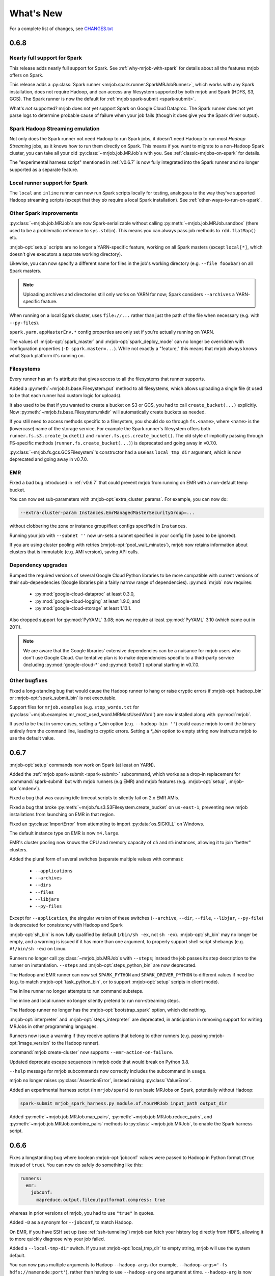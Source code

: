 What's New
==========

For a complete list of changes, see `CHANGES.txt
<https://github.com/Yelp/mrjob/blob/master/CHANGES.txt>`_

.. _v0.6.8:

0.6.8
-----

Nearly full support for Spark
^^^^^^^^^^^^^^^^^^^^^^^^^^^^^

This release adds nearly full support for Spark. See
:ref:`why-mrjob-with-spark` for details about all the features mrjob offers
on Spark.

This release adds a
:py:class:`Spark runner <mrjob.spark.runner.SparkMRJobRunner>`, which
works with any Spark installation, does not require Hadoop, and can access any
filesystem supported by both mrjob and Spark (HDFS, S3, GCS). The Spark runner
is now the default for :ref:`mrjob spark-submit <spark-submit>`.

What's *not* supported? mrjob does not yet support Spark on Google Cloud
Dataproc. The Spark runner does not yet parse logs to determine probable
cause of failure when your job fails (though it does give you the
Spark driver output).

Spark Hadoop Streaming emulation
^^^^^^^^^^^^^^^^^^^^^^^^^^^^^^^^

Not only does the Spark runner not need Hadoop to run Spark jobs, it doesn't
need Hadoop to run most *Hadoop Streaming* jobs, as it knows how to run them
directly on Spark. This means if you want to migrate to a
non-Hadoop Spark cluster, you can take all your old
:py:class:`~mrjob.job.MRJob`\s with you. See :ref:`classic-mrjobs-on-spark`
for details.

The "experimental harness script" mentioned in :ref:`v0.6.7` is now fully
integrated into the Spark runner and no longer supported as a separate
feature.

Local runner support for Spark
^^^^^^^^^^^^^^^^^^^^^^^^^^^^^^

The ``local`` and ``inline`` runner can now run Spark scripts locally for
testing, analogous to the way they've supported Hadoop streaming scripts
(except that they *do* require a local Spark installation). See
:ref:`other-ways-to-run-on-spark`.

Other Spark improvements
^^^^^^^^^^^^^^^^^^^^^^^^

:py:class:`~mrjob.job.MRJob`\s are now Spark-serializable without calling
:py:meth:`~mrjob.job.MRJob.sandbox` (there used to be a problematic reference
to ``sys.stdin``). This means you can always pass job methods to
``rdd.flatMap()`` etc.

:mrjob-opt:`setup` scripts are no longer a YARN-specific feature, working
on all Spark masters (except
``local[*]``, which doesn't give executors a separate working directory).

Likewise, you can now specify a different name for files in the job's
working directory (e.g. ``--file foo#bar``) on all Spark masters.

.. note::

   Uploading archives and directories still only works on YARN
   for now; Spark considers ``--archives`` a YARN-specific feature.

When running on a local Spark cluster, uses ``file://...`` rather than just
the path of the file when necessary (e.g. with ``--py-files``).

``spark.yarn.appMasterEnv.*`` config properties are only set if you're
actually running on YARN.

The values of :mrjob-opt:`spark_master` and :mrjob-opt:`spark_deploy_mode` can
no longer be overridden with configuration properties
(``-D spark.master=...``). While not exactly a "feature," this means that mrjob
always knows what Spark platform it's running on.

Filesystems
^^^^^^^^^^^

Every runner has an ``fs`` attribute that gives access to all the filesystems
that runner supports.

Added a :py:meth:`~mrjob.fs.base.Filesystem.put` method to all filesystems,
which allows uploading a single file (it used to be that each runner had
custom logic for uploads).

It also used to be that if you wanted to create a bucket on S3 or GCS, you had
to call ``create_bucket(...)`` explicitly. Now
:py:meth:`~mrjob.fs.base.Filesystem.mkdir` will automatically create buckets
as needed.

If you still need to access methods specific to a filesystem, you should do so
through ``fs.<name>``, where ``<name>`` is the (lowercase) name of the
storage service. For example the Spark runner's filesystem offers both
``runner.fs.s3.create_bucket()`` and ``runner.fs.gcs.create_bucket()``.
The old style of implicitly passing through FS-specific methods
(``runner.fs.create_bucket(...)``) is deprecated and going away in v0.7.0.

:py:class:`~mrjob.fs.gcs.GCSFilesystem`\'s constructor had a useless
``local_tmp_dir`` argument, which is now deprecated and going away in v0.7.0.

EMR
^^^

Fixed a bad bug introduced in :ref:`v0.6.7` that could prevent mrjob from
running on EMR with a non-default temp bucket.

You can now set sub-parameters with :mrjob-opt:`extra_cluster_params`. For
example, you can now do:

.. code-block:: sh

   --extra-cluster-param Instances.EmrManagedMasterSecurityGroup=...

without clobbering the zone or instance group/fleet configs
specified in ``Instances``.

Running your job with ``--subnet ''`` now un-sets a subnet specified in your
config file (used to be ignored).

If you are using cluster pooling with retries (:mrjob-opt:`pool_wait_minutes`),
mrjob now retains information about clusters that is immutable
(e.g. AMI version), saving API calls.

Dependency upgrades
^^^^^^^^^^^^^^^^^^^

Bumped the required versions of several Google Cloud Python libraries to be
more compatible with current versions of their sub-dependencies
(Google libraries pin a fairly narrow range of dependencies). :py:mod:`mrjob`
now requires:

  * :py:mod:`google-cloud-dataproc` at least 0.3.0,
  * :py:mod:`google-cloud-logging` at least 1.9.0, and
  * :py:mod:`google-cloud-storage` at least 1.13.1.

Also dropped support for :py:mod:`PyYAML` 3.08; now we require at least
:py:mod:`PyYAML` 3.10 (which came out in 2011).

.. note::

  We are aware that the Google libraries' extensive dependencies can be a
  nuisance for mrjob users who don't use Google Cloud. Our tentative
  plan is to make dependencies specific to a third-party service (including
  :py:mod:`google-cloud-*` and :py:mod:`boto3`) optional starting in v0.7.0.

Other bugfixes
^^^^^^^^^^^^^^

Fixed a long-standing bug that would cause the Hadoop runner to hang or raise
cryptic errors if :mrjob-opt:`hadoop_bin` or :mrjob-opt:`spark_submit_bin`
is not executable.

Support files for ``mrjob.examples`` (e.g. ``stop_words.txt`` for
:py:class:`~mrjob.examples.mr_most_used_word.MRMostUsedWord`) are now
installed along with :py:mod:`mrjob`.

It used to be that in some cases, setting a `*_bin` option
(e.g. ``--hadoop-bin ''``) could cause mrjob to omit the binary entirely
from the command line, leading to cryptic errors. Setting a
`*_bin` option to empty string now instructs mrjob to
use the default value.

.. _v0.6.7:

0.6.7
-----

:mrjob-opt:`setup` commands now work on Spark (at least on YARN).

Added the :ref:`mrjob spark-submit <spark-submit>` subcommand, which works
as a drop-in replacement for :command:`spark-submit` but with mrjob runners
(e.g EMR) and mrjob features (e.g. :mrjob-opt:`setup`, :mrjob-opt:`cmdenv`).

Fixed a bug that was causing idle timeout scripts to silently fail
on 2.x EMR AMIs.

Fixed a bug that broke :py:meth:`~mrjob.fs.s3.S3Filesystem.create_bucket`
on ``us-east-1``, preventing new mrjob installations from launching on EMR
in that region.

Fixed an :py:class:`ImportError` from attempting to import
:py:data:`os.SIGKILL` on Windows.

The default instance type on EMR is now ``m4.large``.

EMR's cluster pooling now knows the CPU and memory capacity of ``c5`` and
``m5`` instances, allowing it to join "better" clusters.

Added the plural form of several switches (separate multiple values with
commas):

 * ``--applications``
 * ``--archives``
 * ``--dirs``
 * ``--files``
 * ``--libjars``
 * ``--py-files``

Except for ``--application``, the singular version of these switches
(``--archive``, ``--dir``, ``--file``, ``--libjar``, ``--py-file``) is
deprecated for consistency with Hadoop and Spark

:mrjob-opt:`sh_bin` is now fully qualified by default (``/bin/sh -ex``,
not ``sh -ex``). :mrjob-opt:`sh_bin` may no longer be empty, and a warning
is issued if it has more than one argument, to properly support shell script
shebangs (e.g. ``#!/bin/sh -ex``) on Linux.

Runners no longer call :py:class:`~mrjob.job.MRJob`\s with ``--steps``;
instead the job passes its step description to the runner on instantiation.
``--steps`` and :mrjob-opt:`steps_python_bin` are now deprecated.

The Hadoop and EMR runner can now set ``SPARK_PYTHON`` and
``SPARK_DRIVER_PYTHON`` to different values if need be (e.g. to
match :mrjob-opt:`task_python_bin`, or to support :mrjob-opt:`setup`
scripts in client mode).

The inline runner no longer attempts to run command substeps.

The inline and local runner no longer silently pretend to run
non-streaming steps.

The Hadoop runner no longer has the :mrjob-opt:`bootstrap_spark` option,
which did nothing.

:mrjob-opt:`interpreter` and :mrjob-opt:`steps_interpreter` are deprecated,
in anticipation in removing support for writing MRJobs in other
programming languages.

Runners now issue a warning if they receive options that belong to other
runners (e.g. passing :mrjob-opt:`image_version` to the Hadoop runner).

:command:`mrjob create-cluster` now supports ``--emr-action-on-failure``.

Updated deprecate escape sequences in mrjob code that would break
on Python 3.8.

``--help`` message for mrjob subcommands now correctly includes the
subcommand in ``usage``.

mrjob no longer raises :py:class:`AssertionError`, instead raising
:py:class:`ValueError`.

Added an experimental harness script (in ``mrjob/spark``) to run basic
MRJobs on Spark, potentially without Hadoop:

.. code-block:: sh

   spark-submit mrjob_spark_harness.py module.of.YourMRJob input_path output_dir

Added :py:meth:`~mrjob.job.MRJob.map_pairs`,
:py:meth:`~mrjob.job.MRJob.reduce_pairs`,
and :py:meth:`~mrjob.job.MRJob.combine_pairs` methods to
:py:class:`~mrjob.job.MRJob`, to enable the Spark harness script.

.. _v0.6.6:

0.6.6
-----

Fixes a longstanding bug where boolean :mrjob-opt:`jobconf` values
were passed to Hadoop in Python format (``True`` instead of ``true``). You
can now do safely do something like this:

.. code-block:: yaml

   runners:
     emr:
       jobconf:
         mapreduce.output.fileoutputformat.compress: true

whereas in prior versions of mrjob, you had to use ``"true"`` in quotes.

Added ``-D`` as a synonym for ``--jobconf``, to match Hadoop.

On EMR, if you have SSH set up (see :ref:`ssh-tunneling`)
mrjob can fetch your history log directly from HDFS, allowing it
to more quickly diagnose why your job failed.

Added a ``--local-tmp-dir`` switch. If you set :mrjob-opt:`local_tmp_dir`
to empty string, mrjob will use the system default.

You can now pass multiple arguments to Hadoop ``--hadoop-args``
(for example, ``--hadoop-args='-fs hdfs://namenode:port'``), rather
than having to use ``--hadoop-arg`` one argument at time. ``--hadoop-arg``
is now deprecated.

Similarly, you can use ``--spark-args`` to pass arguments to
``spark-submit`` in place of the now-deprecated ``--spark-arg``.

mrjob no longer automatically passes generic arguments (``-D`` and
``-libjars``) to :py:class:`~mrjob.step.JarStep`\s, because this confuses
some JARs. If you want mrjob to pass generic arguments to a JAR, add
:py:data:`~mrjob.step.GENERIC_ARGS` to your
:py:class:`~mrjob.step.JarStep`\'s *args* keyword argument, like you would
with :py:data:`~mrjob.step.INPUT` and :py:data:`~mrjob.step.OUTPUT`.

The Hadoop runner now has a :mrjob-opt:`spark_deploy_mode` option.

Fixed the ``usage: usage:`` typo in ``--help`` messages.

:py:meth:`mrjob.job.MRJob.add_file_arg`
can now take an explicit ``type=str`` (used to cause an error).

The deprecated ``optparse`` emulation methods
:py:meth:`~mrjob.job.MRJob.add_file_option` and
:py:meth:`~mrjob.job.MRJob.add_passthrough_option`
now support ``type='str'`` (used to only accept ``type='string'``).

Fixed a permissions error that was breaking ``inline`` and ``local`` mode
on some versions of Windows.

.. _v0.6.5:

0.6.5
-----

This release fixes an issue with self-termination of idle clusters on EMR
(see :mrjob-opt:`max_mins_idle`) where the master node sometimes
simply ignored ``sudo shutdown -h now``. The idle self termination script
now logs to ``bootstrap-actions/mrjob-idle-termination.log``.

.. note::

   If you are using :ref:`cluster-pooling`, it's highly recommended you upgrade
   to this version to fix the self-termination issue.

You can now turn off log parsing (on all runners) by setting
:mrjob-opt:`read_logs` to false. This can speed up cases where you don't care
why a job failed (e.g. integration tests) or where you'd rather use the
:ref:`diagnose-tool` tool after the fact.

You may specify custom AMIs with the :mrjob-opt:`image_id` option. To find
Amazon Linux AMIs compatible with EMR that you can use as a base for your
custom image, use :py:func:`~mrjob.ami.describe_base_emr_images`.

The default AMI on EMR is now 5.16.0.

New EMR clusters launched by mrjob will be automatically tagged with
``__mrjob_label`` (filename of your mrjob script) and ``__mrjob_owner``
(your username), to make it easier to understand your mrjob usage in
`CloudWatch <https://aws.amazon.com/cloudwatch/>`_ etc. You can change the
value of these tags with the :mrjob-opt:`label` and :mrjob-opt:`owner` options.

You may now set the root EBS volume size for EMR clusters directly with
:mrjob-opt:`ebs_root_volume_gb` (you used to have to use
:mrjob-opt:`instance_groups` or :mrjob-opt:`instance_fleets`).

API clients returned by :py:class:`~mrjob.emr.EMRJobRunner` now retry on
SSL timeouts. EMR clients returned by
:py:meth:`mrjob.emr.EMRJobRunner.make_emr_client` won't retry faster than
:mrjob-opt:`check_cluster_every`, to prevent throttling.

Cluster pooling recovery (relaunching a job when your pooled cluster
self-terminates) now works correctly on single-node clusters.

.. _v0.6.4:

0.6.4
-----

This release makes it easy to attach static files to your
:py:class:`~mrjob.job.MRJob`
with the :py:attr:`~mrjob.job.MRJob.FILES`, :py:attr:`~mrjob.job.MRJob.DIRS`,
and :py:attr:`~mrjob.job.MRJob.ARCHIVES` attributes.

In most cases, you no longer need :mrjob-opt:`setup` scripts to access other
python modules or packages from your job because you can use
:py:attr:`~mrjob.job.MRJob.DIRS` instead. For more details, see
:ref:`uploading-modules-and-packages`.

For completeness, also
added :py:meth:`~mrjob.job.MRJob.files`,
:py:meth:`~mrjob.job.MRJob.dirs`, and :py:meth:`~mrjob.job.MRJob.archives`
methods.

:ref:`terminate-idle-clusters` now skips termination-protected idle clusters,
rather than crashing (this is fixed in :ref:`v0.5.12`, but not
previous 0.6.x versions).

Python 3.3 is no longer supported.

mrjob now requires :mod:`google-cloud-dataproc` 0.2.0+ (this
library used to be vendored).

.. _v0.6.3:

0.6.3
-----

Read arbitrary file formats
^^^^^^^^^^^^^^^^^^^^^^^^^^^

You can now pass entire files in any format to your mapper by defining
:py:meth:`~mrjob.job.MRJob.mapper_raw`. See :ref:`raw-input` for an example.

Google Cloud Datatproc parity
^^^^^^^^^^^^^^^^^^^^^^^^^^^^^

mrjob now offers feature parity between Google Cloud Dataproc
and Amazon Elastic MapReduce. Support for :doc:`guides/spark`
and :mrjob-opt:`libjars` will be added in a future release.
(There is no plan to introduce :ref:`cluster-pooling` with Dataproc.)

Specifically, :py:class:`~mrjob.dataproc.DataprocJobRunner` now supports:

* fetching and parsing counters
* parsing logs for probable cause of failure
* job progress messages (% complete)
* :ref:`non-hadoop-streaming-jar-steps`
* these config options:

  * :mrjob-opt:`cloud_part_size_mb` (chunked uploading)
  * :mrjob-opt:`core_instance_config`, :mrjob-opt:`master_instance_config`,
    :mrjob-opt:`task_instance_config`
  * :mrjob-opt:`hadoop_streaming_jar`
  * :mrjob-opt:`network`/:mrjob-opt:`subnet` (running in a VPC)
  * :mrjob-opt:`service_account` (custom IAM account)
  * :mrjob-opt:`service_account_scopes` (fine-grained permissions)
  * :mrjob-opt:`ssh_tunnel`/:mrjob-opt:`ssh_tunnel_is_open` (resource manager)

Improvements to existing Dataproc features:

* :mrjob-opt:`bootstrap` scripts run in a temp dir, rather than ``/``
* uses Dataproc's built-in auto-termination feature, rather than a script
* GCS filesystem:

  * :py:meth:`~mrjob.fs.gcs.GCSFilesystem.cat` streams data rather than dumping
    to a temp file
  * :py:meth:`~mrjob.fs.gcs.GCSFilesystem.exists` no longer swallows all
    exceptions

To get started, read :ref:`google-setup`.

Other changes
^^^^^^^^^^^^^

mrjob no longer streams your job output to the command line if you specify
:mrjob-opt:`output_dir`. You can control this with the :command:`--cat-output`
and :command:`--no-cat-output` switches (:command:`--no-output` is deprecated).

`cloud_upload_part_size` has been renamed to :mrjob-opt:`cloud_part_size_mb`
(the old name will work until v0.7.0).

mrjob can now recognize "not a valid JAR" errors from Hadoop and suggest
them as probable cause of job failure.

mrjob no longer depends on :mod:`google-cloud` (which implies several other
Google libraries). Its current Google library dependencies are
:mod:`google-cloud-logging` 1.5.0+ and :mod:`google-cloud-storage` 1.9.0+.
Future versions of mrjob will depend on :mod:`google-cloud-dataproc` 0.11.0+
(currently included with mrjob because it hasn't yet been released).

:py:class:`~mrjob.retry.RetryWrapper` now sets ``__name__`` when wrapping
methods, making for easier debugging.

.. _v0.6.2:

0.6.2
-----

mrjob is now orders of magnitude quicker at parsing logs, making it practical
to diagnose rare errors from very large jobs. However, on some AMIs, it can no
longer parse errors without waiting for logs to transfer to S3 (this may be
fixed in a future version).

To run jobs on Google Cloud Dataproc, mrjob no longer requires you to install
the :command:`gcloud` util (though if
you do have it installed, mrjob can read credentials from its configs). For
details, see :doc:`guides/dataproc-quickstart`.

mrjob no longer requires you to select a Dataproc :mrjob-opt:`zone` prior
to running jobs. Auto zone placement (just set :mrjob-opt:`region` and let
Dataproc pick a zone) is now enabled, with the default being auto zone
placement in ``us-west1``. mrjob no longer reads zone and region from
:command:`gcloud`\'s compute engine configs.

mrjob's Dataproc code has been ported from the ``google-python-api-client``
library (which is in maintenance mode) to ``google-cloud-sdk``, resulting in
some small changes to the GCS filesystem API. See `CHANGES.txt
<https://github.com/Yelp/mrjob/blob/master/CHANGES.txt>`_ for details.

Local mode now has a :mrjob-opt:`num_cores` option that allow you to control
how tasks it handles simultaneously.

.. _v0.6.1:

0.6.1
-----

Added the :ref:`diagnose-tool` tool (run
:command:`mrjob diagnose j-CLUSTERID`), which determines why a previously run
job failed.

Fixed a serious bug that made mrjob unable to properly parse error logs
in some cases.

Added the :py:meth:`~mrjob.emr.EMRJobRunner.get_job_steps` method to
:py:class:`~mrjob.emr.EMRJobRunner`.

.. _v0.6.0:

0.6.0
-----

Dropped Python 2.6
^^^^^^^^^^^^^^^^^^

mrjob now supports Python 2.7 and Python 3.3+. (Some versions of PyPy
also work but are not officially supported.)

boto3, not boto
^^^^^^^^^^^^^^^

mrjob now uses :py:mod:`boto3` rather than :py:mod:`boto` to talk to AWS.
This makes it much simpler to pass user-defined data structures directly
to the API, enabling a number of features.

At least version 1.4.6 of :py:mod:`boto3` is required to run jobs on EMR.

It is now possible to fully configure instances (including EBS volumes).
See :mrjob-opt:`instance_groups` for an example.

mrjob also now supports Instance Fleets, which may be fully configured
(including EBS volumes) through the :mrjob-opt:`instance_fleets` option.

Methods that took or returned :py:mod:`boto` objects (for example,
``make_emr_conn()``) have been completely removed as there as no way
to make a deprecated shim for them without keeping :py:mod:`boto` as a
dependency. See :py:class:`~mrjob.emr.EMRJobRunner` and
:py:class:`~mrjob.fs.s3.S3Filesystem` for new method names.

Note that :py:mod:`boto3` reads temporary credentials from
:envvar:`$AWS_SESSION_TOKEN`,
not :envvar:`$AWS_SECURITY_TOKEN` as in :py:mod:`boto` (see
:mrjob-opt:`aws_session_token` for details).

argparse, not optparse
^^^^^^^^^^^^^^^^^^^^^^

mrjob now uses :py:mod:`argparse` to parse options, rather than
:py:mod:`optparse`, which has been deprecated since Python 2.7.

:py:mod:`argparse` has slightly different option-parsing logic. A couple
of things you should be aware of:

 * everything that starts with ``-`` is assumed to be a switch.
   ``--hadoop-arg=-verbose`` works, but ``--hadoop-arg -verbose`` does not.
 * positional arguments may not be split.
   ``mr_wc.py CHANGES.txt LICENSE.txt -r local`` will work, but
   ``mr_wc.py CHANGES.txt -r local LICENSE.txt`` will not.

Passthrough options, file options, etc. are now handled with
:py:meth:`~mrjob.job.MRJob.add_file_arg`,
:py:meth:`~mrjob.job.MRJob.add_passthru_arg`,
:py:meth:`~mrjob.job.MRJob.configure_args`,
:py:meth:`~mrjob.job.MRJob.load_args`, and
:py:meth:`~mrjob.job.MRJob.pass_arg_through`. The old
methods with "option" in their name are deprecated but still work.

As part of this refactor, `OptionStore` and its subclasses have been removed;
options are now handled by runners directly.

Chunks, not lines
^^^^^^^^^^^^^^^^^

mrjob no longer assumes that job output will be line-based. If you
:ref:`run your job programmatically <runners-programmatically>`, you should
read your job output with :py:meth:`~mrjob.runner.MRJobRunner.cat_output`,
which yields bytestrings which don't necessarily correspond to lines, and run
these through :py:meth:`~mrjob.job.MRJob.parse_output`, which will convert
them into key/value pairs.

``runner.fs.cat()`` also now yields arbitrary bytestrings, not lines. When it
yields from multiple files, it will yield an empty bytestring (``b''``)
between the chunks from each file.

:py:func:`~mrjob.util.read_file` and :py:func:`~mrjob.util.read_input` are
now deprecated because they are line-based. Try
:py:func:`~mrjob.cat.decompress`, :py:func:`~mrjob.cat.to_chunks`, and
:py:func:`~mrjob.util.to_lines`.

Better local/inline mode
^^^^^^^^^^^^^^^^^^^^^^^^

The sim runners (``inline`` and ``local`` mode) have been completely
rewritten, making it possible to fix a number of outstanding issues.

Local mode now runs one mapper/reducer per CPU, using
:py:mod:`multiprocesssing`, for faster results.

We only sort by reducer key (not the full line) unless
:py:attr:`~mrjob.job.SORT_VALUES` is set, exposing bad assumptions sooner.

The :mrjob-opt:`step_output_dir` option is now supported, making it easier to
debug issues in intermediate steps.

Files in tasks' (e.g. mappers') working directories are marked user-executable,
to better imitate Hadoop Distributed Cache. When possible, we also symlink
to a copy of each file/archive in the "cache," rather than copying them.

If :py:func:`os.symlink` raises an exception, we fall back to copying (this
can be an issue in Python 3 on Windows).

Tasks are run more like they are in Hadoop; input is passed through stdin,
rather than as script arguments. :py:mod:`mrjob.cat` is no longer executable
because local mode no longer needs it.

Cloud runner improvements
^^^^^^^^^^^^^^^^^^^^^^^^^

Much of the common code for the "cloud" runners (Dataproc and EMR) has been
merged, so that new features can be rolled out in parallel.

The :mrjob-opt:`bootstrap` option (for both Dataproc and EMR) can now take
archives and directories as well as files, like the :mrjob-opt:`setup`
option has since version :ref:`v0.5.8`.

The :mrjob-opt:`extra_cluster_params` option allows you to pass arbitrary
JSON to the API at cluster create time (in Dataproc and EMR). The old
`emr_api_params` option is deprecated and disabled.

:mrjob-opt:`max_hours_idle` has been replaced with :mrjob-opt:`max_mins_idle`
(the old option is deprecated but still works). The default is 10 minutes.
Due to a bug, smaller numbers of minutes might cause the cluster to terminate
before the job runs.

It is no longer possible for mrjob to launch a cluster that sits idle
indefinitely (except by setting :mrjob-opt:`max_mins_idle` to an unreasonably
high value). It is still a good idea to run :ref:`report-long-jobs` because
mrjob can't tell if a running job is doing useful work or has stalled.

EMR now bills by the second, not the hour
^^^^^^^^^^^^^^^^^^^^^^^^^^^^^^^^^^^^^^^^^

Elastic MapReduce recently stopped billing by the full hour, and now
bills by the second. This means that :ref:`cluster-pooling` is no longer
a cost-saving strategy, though developers might find it handy to reduce
wait times when testing.

The :mrjob-opt:`mins_to_end_of_hour` option no longer makes sense, and
has been deprecated and disabled.

:ref:`audit-emr-usage` has been updated to use billing by the second
when approximating time billed and waste.

.. note::

   Pooling was enabled by default for some development versions of v0.6.0,
   prior to the billing change. This did not make it into the release; you
   must still explicitly turn on
   :ref:`cluster pooling <cluster-pooling>`.

Other EMR changes
^^^^^^^^^^^^^^^^^

The default AMI is now 5.8.0. Note that this means you get Spark 2 by default.

Regions are now case-sensitive, and the ``EU`` alias for ``eu-west-1`` no
longer works.

Pooling no longer adds dummy arguments to the master bootstrap script, instead
setting the ``__mrjob_pool_hash`` and ``__mrjob_pool_name`` tags on the
cluster.

mrjob automatically adds the ``__mrjob_version`` tag to clusters it creates.

Jobs will not add tags to clusters they join rather than create.

:mrjob-opt:`enable_emr_debugging` now works on AMI 4.x and later.

AMI 2.4.2 and earlier are no longer supported (no Python 2.7). There is
no longer any special logic for the "latest" AMI alias (which the API no
longer supports).

The SSH filesystem no longer dumps file contents to memory.

Pooling will only join a cluster with enough *running* instances to meet its
specifications; *requested* instances no longer count.

Pooling is now aware of EBS (disk) setup.

Pooling won't join a cluster that has extra instance types that don't have
enough memory or disk space to run your job.

Errors in bootstrapping scripts are no longer dumped as JSON.

:mrjob-opt:`visible_to_all_users` is deprecated.

Massive purge of deprecated code
^^^^^^^^^^^^^^^^^^^^^^^^^^^^^^^^

About a hundred functions, methods, options, and more that were deprecated in
v0.5.x have been removed. See `CHANGES.txt
<https://github.com/Yelp/mrjob/blob/master/CHANGES.txt>`_ for details.

.. _v0.5.12:

0.5.12
------

`This release came out after v0.6.3. It was mostly a backport from v0.6.x.`

Python 2.6 and 3.3 are no longer supported.

:py:func:`mrjob.parse.parse_s3_uri` handles ``s3a://`` URIs.

:ref:`terminate-idle-clusters` now skips termination-protected idle clusters,
rather than crashing.

Since `Amazon no longer bills by the full hour <https://aws.amazon.com/about-aws/whats-new/2017/10/amazon-emr-now-supports-per-second-billing/>`__,
the :mrjob-opt:`mins_to_end_of_hour` option now defaults to 60, effectively
disabling it.

When mrjob passes an environment dictionary to subprocesses, it ensures
that the keys and values are always :py:class:`str`\s (this mostly affects
Python 2 on Windows).

.. _v0.5.11:

0.5.11
------

The :ref:`report-long-jobs` utility can now ignore certain clusters based on
EMR tags.

This version deals more gracefully with clusters that use instance fleets,
preventing crashes that may occur in some rare edge cases.

.. _v0.5.10:

0.5.10
------

Fixed an issue where bootstrapping mrjob on Dataproc or EMR could stall if
mrjob was already installed.

The `aws_security_token` option has been renamed to
:mrjob-opt:`aws_session_token`. If you want to set it via environment
variable, you still have to use :envvar:`$AWS_SECURITY_TOKEN` because that's
what boto uses.

Added protocol support for :py:mod:`rapidjson`; see
:py:class:`~mrjob.protocol.RapidJSONProtocol` and
:py:class:`~mrjob.protocol.RapidJSONValueProtocol`. If available,
:py:mod:`rapidjson` will be used as the default JSON implementation if
:py:mod:`ujson` is not installed.

The master bootstrap script on EMR and Dataproc now has the correct
file extension (``.sh``, not ``.py``).

.. _v0.5.9:

0.5.9
-----

Fixed a bug that prevented :mrjob-opt:`setup` scripts from working on EMR AMIs
5.2.0 and later. Our workaround should be completely transparent unless
you use a custom shell binary; see :mrjob-opt:`sh_bin` for details.

The EMR runner now correctly re-starts the SSH tunnel to the job
tracker/resource manager when a cluster it tries to run a job on
auto-terminates. It also no longer requires a working SSH tunnel to
fetch job progress (you still a working SSH; see
:mrjob-opt:`ec2_key_pair_file`).

The `emr_applications` option has been renamed to :mrjob-opt:`applications`.

The :ref:`terminate-idle-clusters` utility is now slightly more robust in
cases where your S3 temp directory is an different region from your clusters.

Finally, there a couple of changes that probably only matter if you're trying
to wrap your Hadoop tasks (mappers, reducers, etc.) in :command:`docker`:

* You can set *just* the python binary for tasks with
  :mrjob-opt:`task_python_bin`. This allows you to use a wrapper script in
  place of Python without perturbing :mrjob-opt:`setup` scripts.
* Local mode now no longer relies on an absolute path to access the
  :py:mod:`mrjob.cat` utility it uses to handle compressed input files;
  copying the job's working directory into Docker is enough.

.. _v0.5.8:

0.5.8
-----

You can now pass directories to jobs, either directly with the
:mrjob-opt:`upload_dirs` option, or through :mrjob-opt:`setup` commands.
For example:

.. code-block:: sh

   --setup 'export PYTHONPATH=$PYTHONPATH:your-src-code/#'

mrjob will automatically tarball these directories and pass them to Hadoop as
archives.

For multi-step jobs, you can now specify where inter-step output goes
with :mrjob-opt:`step_output_dir` (``--step-output-dir``), which can be useful
for debugging.

All :py:mod:`job step types <mrjob.step>` now take the *jobconf* keyword
argument to set Hadoop properties for that step.

Jobs' ``--help`` printout is now better-organized and less verbose.

Made several fixes to pre-filters (commands that pipe into streaming steps):

* you can once again add pre-filters to a single step job by re-defining
  :py:meth:`~mrjob.job.MRJob.mapper_pre_filter`,
  :py:meth:`~mrjob.job.MRJob.combiner_pre_filter`, and/or
  :py:meth:`~mrjob.job.MRJob.reducer_pre_filter`
* local mode now ignores non-zero return codes from pre-filters (this
  matters for BSD grep)
* local mode can now run pre-filters on compressed input files

mrjob now respects :mrjob-opt:`sh_bin` when it needs to wrap a command
in ``sh`` before passing it to Hadoop (e.g. to support pipes)

On EMR, mrjob now fetches logs from task nodes when determining probable cause
of error, not just core nodes (the ones that run tasks and host HDFS).

Several unused functions in :py:mod:`mrjob.util` are now deprecated:

* :py:func:`~mrjob.util.args_for_opt_dest_subset`
* :py:func:`~mrjob.util.bash_wrap`
* :py:func:`~mrjob.util.populate_option_groups_with_options`
* :py:func:`~mrjob.util.scrape_options_and_index_by_dest`
* :py:func:`~mrjob.util.tar_and_gzip`

:py:func:`~mrjob.cat.bunzip2_stream` and :py:func:`~mrjob.cat.gunzip_stream`
have been moved from :py:mod:`mrjob.util` to :py:mod:`mrjob.cat`.

:py:meth:`SSHFilesystem.ssh_slave_hosts() <mrjob.fs.ssh.SSHFilesystem.ssh_slave_hosts>` has been deprecated.

Option group attributes in :py:class:`~mrjob.job.MRJob`\s have been deprecated,
as has the :py:meth:`~mrjob.job.MRJob.get_all_option_groups` method.


.. _v0.5.7:

0.5.7
-----

Spark and related changes
^^^^^^^^^^^^^^^^^^^^^^^^^

mrjob now supports running Spark jobs on your own Hadoop cluster or
Elastic MapReduce. mrjob provides significant benefits over Spark's
built-in Python support; see :ref:`why-mrjob-with-spark` for details.

Added the :mrjob-opt:`py_files` option, to put `.zip` or `.egg` files in your
job's ``PYTHONPATH``. This is based on a Spark feature, but it works with
streaming jobs as well. mrjob is now bootstrapped (see
:mrjob-opt:`bootstrap_mrjob`) as a `.zip` file rather than a tarball.
If for some reason, the bootstrapped mrjob library won't compile, you'll
get much cleaner error messages.

The default AMI version on EMR (see :mrjob-opt:`image_version`) has been bumped
from 3.11.0 to 4.8.2, as 3.11.0's Spark support is spotty.

On EMR, mrjob now defaults to the cheapest instance type that will work (see
:mrjob-opt:`instance_type`). In most cases, this is ``m1.medium``, but it
needs to be ``m1.large`` for Spark worker nodes.

Cluster pooling
^^^^^^^^^^^^^^^

mrjob can now add up to 1,000 steps on
:ref:`pooled clusters <cluster-pooling>` on EMR (except on very old AMIs).
mrjob now prints debug messages explaining why your job matched
a particular pooled cluster when running in verbose mode (the ``-v`` option).
Fixed a bug that caused pooling to fail when there was no need for a master
bootstrap script (e.g. when running with ``--no-bootstrap-mrjob``).

Other improvements
^^^^^^^^^^^^^^^^^^

Log interpretation is much more efficient at determining a job's probable
cause of failure (this works with Spark as well).

When running custom JARs (see :py:class:`~mrjob.step.JarStep`) mrjob now
repects :mrjob-opt:`libjars` and :mrjob-opt:`jobconf`.

The :mrjob-opt:`hadoop_streaming_jar` option now supports environment variables
and ``~``.

The :ref:`terminate-idle-clusters` tool now works with all step types,
including Spark. (It's still recommended that you rely on the
:mrjob-opt:`max_hours_idle` option rather than this tool.)

mrjob now works in Anaconda3 Jupyter Notebook.

Bugfixes
^^^^^^^^

Added several missing command-line switches, including
``--no-bootstrap-python`` on Dataproc. Made a major refactor that should
prevent these kinds of issues in the future.

Fixed a bug that caused mrjob to crash when the ssh binary (see
:mrjob-opt:`ssh_bin`) was missing or not executable.

Fixed a bug that erroneously reported failed or just-started jobs as 100%
complete.

Fixed a bug where timestamps were erroneously recognized as URIs.
mrjob now only recognizes strings containing
``://`` as URIs (see :py:func:`~mrjob.parse.is_uri`).

Deprecation
^^^^^^^^^^^

The following are deprecated and will be removed in v0.6.0:

* :py:class:`~mrjob.step.JarStep`.``INPUT``; use :py:data:`mrjob.step.INPUT`
  instead
* :py:class:`~mrjob.step.JarStep`.``OUTPUT``; use :py:data:`mrjob.step.OUTPUT`
  instead
* non-strict protocols (see `strict_protocols`)
* the *python_archives* option (try
  :ref:`this <cookbook-src-tree-pythonpath>` instead)
* :py:func:`~mrjob.parse.is_windows_path`
* :py:func:`~mrjob.parse.parse_key_value_list`
* :py:func:`~mrjob.parse.parse_port_range_list`
* :py:func:`~mrjob.util.scrape_options_into_new_groups`

.. _v0.5.6:

0.5.6
-----

Fixed a critical bug that caused Dataproc runner to always crash when
determining Hadoop version.

Log interpretation now prioritizes task errors (e.g. a traceback from
your Python script) as probable cause of failure, even if they aren't the most
recent error. Log interpretation will now continue to download and parse
task logs until it finds a non-empty stderr log.

Log interpretation also strips the "subprocess failed" Java stack trace
that appears in task stderr logs from Hadoop 1.

.. _v0.5.5:

0.5.5
-----

Functionally equivalent to :ref:`v0.5.4`, except that it restores
the deprecated *ami_version* option as an alias for :mrjob-opt:`image_version`,
making it easier to upgrade from earlier versions of mrjob.

Also slightly improves :ref:`cluster-pooling` on EMR with
updated information on memory and CPU power of various EC2 instance types, and
by treating application names (e.g. "Spark") as case-insensitive.

.. _v0.5.4:

0.5.4
-----

Pooling and idle cluster self-termination
^^^^^^^^^^^^^^^^^^^^^^^^^^^^^^^^^^^^^^^^^

.. warning::

   This release accidentally removed the *ami_version* option instead
   of merely deprecating it. If you are upgrading from an earlier version
   of mrjob, use version :ref:`v0.5.5` or later.

This release resolves a long-standing EMR API race condition that made it
difficult to use :ref:`cluster-pooling` and idle cluster
self-termination (see :mrjob-opt:`max_hours_idle`) together. Now if your
pooled job unknowingly runs on a cluster that was in the process of shutting
down, it will detect that and re-launch the job on a different cluster.

This means pretty much *everyone* running jobs on EMR should now enable
pooling, with a configuration like this:

.. code-block:: yaml

   runners:
     emr:
       max_hours_idle: 1
       pool_clusters: true

You may *also* run the :ref:`terminate-idle-clusters` script periodically, but
(barring any bugs) this shouldn't be necessary.

.. _generic-emr-option-names:

Generic EMR option names
^^^^^^^^^^^^^^^^^^^^^^^^

Many options to the :doc:`EMR runner <guides/emr-quickstart>` have been
made more generic, to make it easier to share code with the
:doc:`Dataproc runner <guides/dataproc-quickstart>`
(in most cases, the new names are also shorter and easier to remember):

=============================== ======================================
 old option name                 new option name
=============================== ======================================
*ami_version*                   :mrjob-opt:`image_version`
*aws_availablity_zone*          :mrjob-opt:`zone`
*aws_region*                    :mrjob-opt:`region`
*check_emr_status_every*        :mrjob-opt:`check_cluster_every`
*ec2_core_instance_bid_price*   :mrjob-opt:`core_instance_bid_price`
*ec2_core_instance_type*        :mrjob-opt:`core_instance_type`
*ec2_instance_type*             :mrjob-opt:`instance_type`
*ec2_master_instance_bid_price* :mrjob-opt:`master_instance_bid_price`
*ec2_master_instance_type*      :mrjob-opt:`master_instance_type`
*ec2_slave_instance_type*       :mrjob-opt:`core_instance_type`
*ec2_task_instance_bid_price*   :mrjob-opt:`task_instance_bid_price`
*ec2_task_instance_type*        :mrjob-opt:`task_instance_type`
*emr_tags*                      :mrjob-opt:`tags`
*num_ec2_core_instances*        :mrjob-opt:`num_core_instances`
*num_ec2_task_instances*        :mrjob-opt:`num_task_instances`
*s3_log_uri*                    :mrjob-opt:`cloud_log_dir`
*s3_sync_wait_time*             :mrjob-opt:`cloud_fs_sync_secs`
*s3_tmp_dir*                    :mrjob-opt:`cloud_tmp_dir`
*s3_upload_part_size*           *cloud_upload_part_size*
=============================== ======================================

The old option names and command-line switches are now deprecated but will
continue to work until v0.6.0. (Exception: *ami_version* was accidentally
removed; if you need it, use :ref:`v0.5.5` or later.)

`num_ec2_instances` has simply been deprecated (it's just
:mrjob-opt:`num_core_instances` plus one).

:mrjob-opt:`hadoop_streaming_jar_on_emr` has also been deprecated; in its
place, you can now pass a ``file://`` URI to :mrjob-opt:`hadoop_streaming_jar`
to reference a path on the master node.

Log interpretation
^^^^^^^^^^^^^^^^^^

Log interpretation (counters and probable cause of job failure) on Hadoop is
more robust, handing a wider variety of log4j formats and recovering more
gracefully from permissions errors. This includes fixing a crash that
could happen on Python 3 when attempting to read data from HDFS.

Log interpretation used to be partially broken on EMR AMI 4.3.0 and later
due to a permissions issue; this is now fixed.

pass_through_option()
^^^^^^^^^^^^^^^^^^^^^

You can now pass through *existing* command-line switches to your job;
for example, you can tell a job which runner launched it. See
:py:meth:`~mrjob.job.MRJob.pass_through_option` for details.

If you *don't* do this, ``self.options.runner`` will now always be ``None``
in your job (it used to confusingly default to ``'inline'``).

Stop logging credentials
^^^^^^^^^^^^^^^^^^^^^^^^

When mrjob is run in verbose mode (the ``-v`` option), the values of all
runner options are debug-logged to stderr. This has been the case since
the very early days of mrjob.

Unfortunately, this means that if you set your AWS credentials in
:file:`mrjob.conf`, they get logged as well, creating a surprising potential
security vulnerability. (This doesn't happen for AWS credentials set through
environment variables.)

Starting in this version, the values of :mrjob-opt:`aws_secret_access_key`
and `aws_security_token` are shown as ``'...'`` if they are set,
and all but the last four characters of :mrjob-opt:`aws_access_key_id` are
blanked out as well (e.g. ``'...YNDR'``).

Other improvements and bugfixes
^^^^^^^^^^^^^^^^^^^^^^^^^^^^^^^

The ssh tunnel to the resource manager on EMR (see :mrjob-opt:`ssh_tunnel`)
now connects to its correct *internal* IP; this resolves a firewall issue that
existed on some VPC setups.

Uploaded files will no longer be given names starting with ``_`` or ``.``,
since Hadoop's input processing treats these files as "hidden".

The EMR idle cluster self-termination script (see :mrjob-opt:`max_hours_idle`)
now only runs on the master node.

The :ref:`audit-emr-usage` command-line tool should no longer constantly
trigger throttling warnings.

:mrjob-opt:`bootstrap_python` no longer bothers trying to install Python 3
on EMR AMI 4.6.0 and later, since it is already installed.

The ``--ssh-bind-ports`` command-line switch was broken (starting in
:ref:`v0.4.5`!), and is now fixed.

.. _v0.5.3:

0.5.3
-----

This release adds support for custom :mrjob-opt:`libjars` (such as
`nicknack <http://empiricalresults.github.io/nicknack/>`__), allowing easy
access to custom input and output formats. This works on Hadoop and EMR
(including on a cluster that's already running).

In addition, jobs can specify needed libjars by setting the
:py:attr:`~mrjob.job.MRJob.LIBJARS` attribute or overriding the
:py:meth:`~mrjob.job.MRJob.libjars` method. For examples, see
:ref:`input-and-output-formats`.

The Hadoop runner now tries *even harder* to find your log files without
needing additional configuration (see :mrjob-opt:`hadoop_log_dirs`).

The EMR runner now supports Amazon VPC subnets (see :mrjob-opt:`subnet`), and,
on 4.x AMIs, Application Configurations (see :mrjob-opt:`emr_configurations`).

If your EMR cluster fails during bootstrapping, mrjob can now determine
the probable cause of failure.

There are also some minor improvements to SSH tunneling and a handful of
small bugfixes; see `CHANGES.txt
<https://github.com/Yelp/mrjob/blob/master/CHANGES.txt>`_ for details.

.. _v0.5.2:

0.5.2
-----

This release adds basic support for `Google Cloud Dataproc <https://cloud.google.com/dataproc/overview>`_ which is Google's Hadoop service, roughly analogous to EMR. See :doc:`guides/dataproc-quickstart`. Some features are not yet implemented:

* fetching counters
* finding probable cause of errors
* running Java JARs as steps

Added the `emr_applications` option, which helps you configure 4.x AMIs.

Fixed an EMR bug (introduced in v0.5.0) where we were waiting for steps
to complete in the wrong order (in a multi-step job, we wouldn't register
that the first step had finished until the last one had).

Fixed a bug in SSH tunneling (introduced in v0.5.0) that made connections
to the job tracker/resource manager on EMR time out when running on a 2.x
AMI inside a VPC (Virtual Private Cluster).

Fixed a bug (introduced in v0.4.6) that kept mrjob from interpreting ``~``
(home directory) in includes in :file:`mrjob.conf`.

It is now again possible to run tool modules deprecated in v0.5.0 directly
(e.g. :command:`python -m mrjob.tools.emr.create_job_flow`). This is still a
deprecated feature; it's recommended that you use the appropriate
:command:`mrjob` subcommand instead (e.g. :command:`mrjob create-cluster`).

.. _v0.5.1:

0.5.1
-----

Fixes a bug in the previous relase that broke
:py:attr:`~mrjob.job.MRJob.SORT_VALUES` and any other attempt by the job
to set the partitioner. The ``--partitioner`` switch is now deprecated
(the choice of partitioner is part of your job semantics).

Fixes a bug in the previous release that caused `strict_protocols`
and :mrjob-opt:`check_input_paths` to be ignored in :file:`mrjob.conf`. (We
would much prefer you fixed jobs that are using "loose protocols" rather than
setting ``strict_protocols: false`` in your config file, but we didn't break
this on purpose, we promise!)

``mrjob terminate-idle-clusters`` now correctly handles EMR debugging steps
(see :mrjob-opt:`enable_emr_debugging`) set up by boto 2.40.0.

Fixed a bug that could result in showing a blank probable cause of error
for pre-YARN (Hadoop 1) jobs.

:mrjob-opt:`ssh_bind_ports` now defaults to a ``range`` object (``xrange`` on
Python 2), so that when you run on emr in verbose mode (``-r emr -v``), debug
logging devotes one line to the value of ``ssh_bind_ports`` rather than 840.

.. _v0.5.0:

0.5.0
-----

Python versions
^^^^^^^^^^^^^^^

mrjob now fully supports Python 3.3+ in a way that should be transparent to existing Python 2 users (you don't have to suddenly start handling ``unicode`` instead of ``str``). For more information, see :doc:`guides/py2-vs-py3`.

If you run a job with Python 3, mrjob will automatically install Python 3 on ElasticMapreduce AMIs (see :mrjob-opt:`bootstrap_python`).

When you run jobs on EMR in Python 2, mrjob attempts to match your minor version of Python as well (either :command:`python2.6` or :command:`python2.7`); see :mrjob-opt:`python_bin` for details.

.. note::

   If you're currently running Python 2.7, and
   :ref:`using yum to install python libraries <installing-packages>`, you'll
   want to use the Python 2.7 version of the package (e.g.
   ``python27-numpy`` rather than ``python-numpy``).

The :command:`mrjob` command is now installed with Python-version-specific aliases (e.g. :command:`mrjob-3`, :command:`mrjob-3.4`), in case you install mrjob for multiple versions of Python.

Hadoop
^^^^^^

mrjob should now work out-of-the box on almost any Hadoop setup. If :command:`hadoop` is in your path, or you set any commonly-used :envvar:`$HADOOP_*` environment variable, mrjob will find the Hadoop binary, the streaming jar, and your logs, without any help on your part (see :mrjob-opt:`hadoop_bin`, :mrjob-opt:`hadoop_log_dirs`, :mrjob-opt:`hadoop_streaming_jar`).

mrjob has been updated to fully support Hadoop 2 (YARN), including many updates to :py:class:`~mrjob.fs.hadoop.HadoopFilesystem`. Hadoop 1 is still supported, though anything prior to Hadoop 0.20.203 is not (mrjob is actually a few months older than Hadoop 0.20.203, so this used to matter).

3.x and 4.x AMIs
^^^^^^^^^^^^^^^^

mrjob now fully supports the 3.x and 4.x Elastic MapReduce AMIs, including SSH tunneling to the resource mananager, fetching counters and finding probable cause of job failure.

The default `ami_version` (see :mrjob-opt:`image_version`) is now ``3.11.0``. Our plan is to continue updating this to the lastest (non-broken) 3.x AMI for each 0.5.x release of mrjob.

The default :mrjob-opt:`instance_type` is now ``m1.medium`` (``m1.small`` is too small for the 3.x and 4.x AMIs)

You can specify 4.x AMIs with either the new :mrjob-opt:`release_label` option, or continue using `ami_version`; both work.

mrjob continues to support 2.x AMIs. However:

.. warning::

   2.x AMIs are deprecated by AWS, and based on a very old version of Debian (squeeze), which breaks :command:`apt-get` and exposes you to security holes.

Please, please switch if you haven't already.

AWS Regions
^^^^^^^^^^^

The new default `aws_region` (see :mrjob-opt:`region`) is ``us-west-2`` (Oregon). This both matches the default in the EMR console and, according to Amazon, is `carbon neutral <https://aws.amazon.com/about-aws/sustainability/>`__.

An edge case that might affect you: EC2 key pairs (i.e. SSH credentials) are region-specific, so if you've set up SSH but not explicitly specified a region, you may get an error saying your key pair is invalid. The fix is simply to :ref:`create new SSH keys <ssh-tunneling>` for the ``us-west-2`` (Oregon) region.

S3
^^^

mrjob is much smarter about the way it interacts with S3:
 - automatically creates temp bucket in the same region as jobs
 - connects to S3 buckets on the endpoint matching their region (no more 307 errors)

   - :py:class:`~mrjob.emr.EMRJobRunner` and :py:class:`~mrjob.fs.s3.S3Filesystem` methods no longer take ``s3_conn`` args (passing around a single S3 connection no longer makes sense)

 - no longer uses the temp bucket's location to choose where you run your job
 - :py:meth:`~mrjob.fs.s3.S3Filesystem.rm` no longer has special logic for ``*_$folder$`` keys
 - :py:meth:`~mrjob.fs.s3.S3Filesystem.ls` recurses "subdirectories" even if you pass it a URI without a trailing slash

Log interpretation
^^^^^^^^^^^^^^^^^^

The part of mrjob that fetches counters and tells you what probably caused your job to fail was basically unmaintainable and has been totally rewritten. Not only do we now have solid support across Hadoop and EMR AMI versions, but if we missed anything, it should be straightforward to add it.

Once casualty of this change was the :command:`mrjob fetch-logs` command, which means mrjob no longer offers a way to fetch or interpret logs from a *past* job. We do plan to re-introduce this functionality.

Protocols
^^^^^^^^^

Protocols are now strict by default (they simply raise an exception on
unencodable data). "Loose" protocols can be re-enabled with the
``--no-strict-protocols`` switch; see `strict_protocols` for
why this is a bad idea.

Protocols will now use the much faster :py:mod:`ujson` library, if installed,
to encode and decode JSON. This is especially recommended for simple jobs that
spend a significant fraction of their time encoding and data.

.. note::

   If you're using EMR, try out
   :ref:`this bootstrap recipe <installing-ujson>` to install :py:mod:`ujson`.

mrjob will fall back to the :py:mod:`simplejson` library if :py:mod:`ujson`
is not installed, and use the built-in ``json`` module if neither is installed.

You can now explicitly specify which JSON implementation you wish to use
(e.g. :py:class:`~mrjob.protocol.StandardJSONProtocol`, :py:class:`~mrjob.protocol.SimpleJSONProtocol`, :py:class:`~mrjob.protocol.UltraJSONProtocol`).

Status messages
^^^^^^^^^^^^^^^

We've tried to cut the logging messages that your job prints as it runs down to the basics (either useful info, like where a temp directory is, or something that tells you why you're waiting). If there are any messages you miss, try running your job with ``-v``.

When a step in your job fails, mrjob no longer prints a useless stacktrace telling you where in the code the runner raised an exception about your step failing. This is thanks to :py:class:`~mrjob.step.StepFailedException`, which you can also catch and interpret if you're :ref:`running jobs programmatically <runners-programmatically>`.

.. _v0.5.0-deprecation:

Deprecation
^^^^^^^^^^^

Many things that were deprecated in 0.4.6 have been removed:

 - options:

   - :py:data:`~mrjob.runner.IF_SUCCESSFUL` :mrjob-opt:`cleanup` option (use :py:data:`~mrjob.runner.ALL`)
   - *iam_job_flow_role* (use :mrjob-opt:`iam_instance_profile`)

 - functions and methods:

   - positional arguments to :py:meth:`mrjob.job.MRJob.mr()` (don't even use :py:meth:`~mrjob.job.MRJob.mr()`; use :py:class:`mrjob.step.MRStep`)
   - ``mrjob.job.MRJob.jar()`` (use :py:class:`mrjob.step.JarStep`)
   - *step_args* and *name* arguments to :py:class:`mrjob.step.JarStep` (use *args* instead of *step_args*, and don't use *name* at all)
   - :py:class:`mrjob.step.MRJobStep` (use :py:class:`mrjob.step.MRStep`)
   - :py:func:`mrjob.compat.get_jobconf_value` (use to :py:func:`~mrjob.compat.jobconf_from_env`)
   - :py:meth:`mrjob.job.MRJob.parse_counters`
   - :py:meth:`mrjob.job.MRJob.parse_output`
   - :py:func:`mrjob.conf.combine_cmd_lists`
   - :py:meth:`mrjob.fs.s3.S3Filesystem.get_s3_folder_keys`

:py:mod:`mrjob.compat` functions :py:func:`~mrjob.compat.supports_combiners_in_hadoop_streaming`, :py:func:`~mrjob.compat.supports_new_distributed_cache_options`, and :py:func:`~mrjob.compat.uses_generic_jobconf`, which only existed to support very old versions of Hadoop, were removed without deprecation warnings (sorry!).

To avoid a similar wave of deprecation warnings in the future, the name of every part of mrjob that isn't meant to be a stable interface provided by the library now starts with an underscore. You can still use these things (or copy them; it's Open Source), but there's no guarantee they'll exist in the next release.

If you want to get ahead of the game, here is a list of things that are deprecated starting in mrjob 0.5.0 (do these *after* upgrading mrjob):

  - options:

    - *base_tmp_dir* is now :mrjob-opt:`local_tmp_dir`
    - :mrjob-opt:`cleanup` options :py:data:`~mrjob.runner.LOCAL_SCRATCH` and :py:data:`~mrjob.runner.REMOTE_SCRATCH` are now :py:data:`~mrjob.runner.LOCAL_TMP` and :py:data:`~mrjob.runner.REMOTE_TMP`
    - *emr_job_flow_id* is now :mrjob-opt:`cluster_id`
    - *emr_job_flow_pool_name* is now :mrjob-opt:`pool_name`
    - *hdfs_scratch_dir* is now :mrjob-opt:`hadoop_tmp_dir`
    - *pool_emr_job_flows* is now :mrjob-opt:`pool_clusters`
    - *s3_scratch_uri* is now :mrjob-opt:`cloud_tmp_dir`
    - *ssh_tunnel_to_job_tracker* is now simply :mrjob-opt:`ssh_tunnel`

  - functions and methods:

    - :py:meth:`mrjob.job.MRJob.is_mapper_or_reducer` is now :py:meth:`~mrjob.job.MRJob.is_task`
    - :py:class:`~mrjob.fs.base.Filesystem` method ``path_exists()`` is now simply :py:meth:`~mrjob.fs.base.Filesystem.exists`
    - :py:class:`~mrjob.fs.base.Filesystem` method ``path_join()`` is now simply :py:meth:`~mrjob.fs.base.Filesystem.join`
    - Use ``runner.fs`` explicitly when accessing filesystem methods (e.g. ``runner.fs.ls()``, not ``runner.ls()``)

   - :command:`mrjob` subcommands
     - :command:`mrjob create-job-flow` is now :command:`mrjob create-cluster`
     - :command:`mrjob terminate-idle-job-flows` is now :command:`mrjob terminate-idle-clusters`
     - :command:`mrjob terminate-job-flow` is now :command:`mrjob temrinate-cluster`

Other changes
^^^^^^^^^^^^^

 - mrjob now requires ``boto`` 2.35.0 or newer (chances are you're already doing this). Later 0.5.x releases of mrjob may require newer versions of ``boto``.
 - :mrjob-opt:`visible_to_all_users` now defaults to ``True``
 - ``HadoopFilesystem.rm()`` uses ``-skipTrash``
 - new :mrjob-opt:`iam_endpoint` option
 - custom :mrjob-opt:`hadoop_streaming_jar`\ s are properly uploaded
 - :py:data:`~mrjob.runner.JOB` :mrjob-opt:`cleanup` on EMR is temporarily disabled
 - mrjob now follows symlinks when :py:meth:`~mrjob.fs.local.LocalFileSystem.ls`\ ing the local filesystem (beware recursive symlinks!)
 - The :mrjob-opt:`interpreter` option disables :mrjob-opt:`bootstrap_mrjob` by default (:mrjob-opt:`interpreter` is meant for non-Python jobs)
 - :ref:`cluster-pooling` now respects :mrjob-opt:`ec2_key_pair`
 - cluster self-termination (see :mrjob-opt:`max_hours_idle`) now respects non-streaming jobs
 - :py:class:`~mrjob.fs.local.LocalFilesystem` now rejects URIs rather than interpreting them as local paths
 - ``local`` and ``inline`` runners no longer have a default :mrjob-opt:`hadoop_version`, instead handling :mrjob-opt:`jobconf` in a version-agnostic way
 - :mrjob-opt:`steps_python_bin` now defaults to the current Python interpreter.
 - minor changes to :py:mod:`mrjob.util`:

   - :py:func:`~mrjob.util.file_ext` takes filename, not path
   - :py:func:`~mrjob.util.gunzip_stream` now yields chunks of bytes, not lines
   - moved :py:func:`~mrjob.util.random_identifier` method here from :py:mod:`mrjob.aws`
   - ``buffer_iterator_to_line_iterator()`` is now named :py:func:`~mrjob.util.to_lines`, and no longer appends a trailing newline to data.


0.4.6
-----

``include:`` in conf files can now use relative paths in a meaningful way.
See :ref:`configs-relative-includes`.

List and environment variable options loaded from included config files can
be totally overridden using the ``!clear`` tag. See :ref:`clearing-configs`.

Options that take lists (e.g. :mrjob-opt:`setup`) now treat scalar values
as single-item lists. See :ref:`this example <configs-list-example>`.

Fixed a bug that kept the ``pool_wait_minutes`` option from being loaded from
config files.

.. _v0.4.5:

0.4.5
-----

This release moves mrjob off the deprecated `DescribeJobFlows <http://docs.aws.amazon.com/ElasticMapReduce/latest/API/API_DescribeJobFlows.html>`_
EMR API call.

.. warning::

    AWS *again* broke older versions mrjob for at least some new accounts, by
    returning 400s for the deprecated `DescribeJobFlows <http://docs.aws.amazon.com/ElasticMapReduce/latest/API/API_DescribeJobFlows.html>`_
    API call. If you have a newer AWS account (circa July 2015), you must
    use at least this version of mrjob.

The new API does not provide a way to tell when a job flow (now called
a "cluster") stopped provisioning instances and started bootstrapping, so the
clock for our estimates of when we are close to the end of a billing hour now
start at cluster creation time, and are thus more conservative.

Related to this change, :py:mod:`~mrjob.emr.tools.terminate_idle_job_flows`
no longer considers job flows in the ``STARTING`` state idle; use
:py:mod:`~mrjob.emr.tools.report_long_jobs` to catch jobs stuck in
this state.

:py:mod:`~mrjob.emr.tools.terminate_idle_job_flows` performs much better
on large numbers of job flows. Formerly, it collected all job flow information
first, but now it terminates idle job flows as soon as it identifies them.

:py:mod:`~mrjob.emr.tools.collect_emr_stats` and
:py:mod:`~mrjob.emr.tools.job_flow_pool` have *not* been ported to the
new API and will be removed in v0.5.0.

Added an `aws_security_token` option to allow you to run
mrjob on EMR using temporary AWS credentials.

Added an `emr_tags` (see :mrjob-opt:`tags`) option to allow you to tag EMR job
flows at creation time.

:py:class:`~mrjob.emr.EMRJobRunner` now has a
:py:meth:`~mrjob.emr.EMRJobRunner.get_ami_version` method.

The :mrjob-opt:`hadoop_version` option no longer has any effect in EMR. This
option only every did anything on the 1.x AMIs, which mrjob no longer supports.

Added many missing switches to the EMR tools (accessible from the
:command:`mrjob` command). Formerly, you had to use a
config file to get at these options.

You can now access the :py:mod:`~mrjob.emr.tools.mrboss` tool from the
command line: :command:`mrjob boss <args>`.

Previous 0.4.x releases have worked with boto as old as 2.2.0, but this one
requires at least boto 2.6.0 (which is still more than two years old). In any
case, it's recommended that you just use the latest version of boto.

This branch has a number of additional deprecation warnings, to help prepare
you for mrjob v0.5.0. Please heed them; a lot of deprecated things really are
going to be completely removed.


0.4.4
-----

mrjob now automatically creates and uses IAM objects as necessary to comply
with `new requirements from Amazon Web Services <http://docs.aws.amazon.com/ElasticMapReduce/latest/DeveloperGuide/emr-iam-roles-creatingroles.html>`_.

(You do not need to install the AWS CLI or run ``aws emr create-default-roles``
as the link above describes; mrjob takes care of this for you.)

.. warning::

   The change that AWS made essentially broke all older versions of mrjob for
   all new accounts. If the first time your AWS account created an Elastic
   MapReduce cluster was on or after April 6, 2015, you should use at least
   this version of mrjob.

   If you *must* use an old version of mrjob with a new AWS account, see
   `this thread <https://groups.google.com/forum/#!topic/mrjob/h7-1UYB7O20>`_
   for a possible workaround.

``--iam-job-flow-role`` has been renamed to ``--iam-instance-profile``.

New ``--iam-service-role`` option.

0.4.3
-----

This release also contains many, many bugfixes, one of which probably
affects you! See `CHANGES.txt
<https://github.com/Yelp/mrjob/blob/master/CHANGES.txt>`_ for details.

Added a new subcommand, ``mrjob collect-emr-active-stats``, to collect stats
about active jobflows and instance counts.

``--iam-job-flow-role`` option allows setting of a specific IAM role to run
this job flow.

You can now use ``--check-input-paths`` and ``--no-check-input-paths`` on EMR
as well as Hadoop.

Files larger than 100MB will be uploaded to S3 using multipart upload if you
have the `filechunkio` module installed. You can change the limit/part size
with the ``--s3-upload-part-size`` option, or disable multipart upload by
setting this option to 0.

.. _ready-for-strict-protocols:

You can now require protocols to be strict from :ref:`mrjob.conf <mrjob.conf>`;
this means unencodable input/output will result in an exception rather
than the job quietly incrementing a counter. It is recommended you set this
for all runners:

.. code-block:: yaml

    runners:
      emr:
        strict_protocols: true
      hadoop:
        strict_protocols: true
      inline:
        strict_protocols: true
      local:
        strict_protocols: true

You can use ``--no-strict-protocols`` to turn off strict protocols for
a particular job.

Tests now support pytest and tox.

Support for Python 2.5 has been dropped.


0.4.2
-----

JarSteps, previously experimental, are now fully integrated into multi-step
jobs, and work with both the Hadoop and EMR runners. You can now use powerful
Java libraries such as `Mahout <http://mahout.apache.org/>`_ in your MRJobs.
For more information, see :ref:`non-hadoop-streaming-jar-steps`.

Many options for setting up your task's environment (``--python-archive``,
``--setup-cmd`` and ``--setup-script``) have been replaced by a powerful
``--setup`` option. See the :doc:`guides/setup-cookbook` for examples.

Similarly, many options for bootstrapping nodes on EMR (``--bootstrap-cmd``,
``--bootstrap-file``, ``--bootstrap-python-package`` and
``--bootstrap-script``) have been replaced by a single ``--bootstrap``
option. See the :doc:`guides/emr-bootstrap-cookbook`.

This release also contains many `bugfixes
<https://github.com/Yelp/mrjob/blob/master/CHANGES.txt>`_, including
problems with boto 2.10.0+, bz2 decompression, and Python 2.5.

0.4.1
-----

The :py:attr:`~mrjob.job.MRJob.SORT_VALUES` option enables secondary sort,
ensuring that your reducer(s) receive values in sorted order. This allows you
to do things with reducers that would otherwise involve storing all the values
in memory, such as:

* Receiving a grand total before any subtotals, so you can calculate
  percentages on the fly. See `mr_next_word_stats.py
  <https://github.com/Yelp/mrjob/blob/master/mrjob/examples/mr_next_word_stats.py>`_ for an example.
* Running a window of fixed length over an arbitrary amount of sorted
  values (e.g. a 24-hour window over timestamped log data).

The :mrjob-opt:`max_hours_idle` option allows you to spin up EMR job flows
that will terminate themselves after being idle for a certain amount of time,
in a way that optimizes EMR/EC2's full-hour billing model.

For development (not production), we now recommend always using
:ref:`job flow pooling <cluster-pooling>`, with :mrjob-opt:`max_hours_idle`
enabled. Update your :ref:`mrjob.conf <mrjob.conf>` like this:

.. code-block:: yaml

    runners:
      emr:
        max_hours_idle: 0.25
        pool_emr_job_flows: true

.. warning::

   If you enable pooling *without* :mrjob-opt:`max_hours_idle` (or
   cronning :py:mod:`~mrjob.tools.emr.terminate_idle_job_flows`), pooled job
   flows will stay active forever, costing you money!

You can now use :option:`--no-check-input-paths` with the Hadoop runner to
allow jobs to run even if ``hadoop fs -ls`` can't see their input files
(see :mrjob-opt:`check_input_paths`).

Two bits of straggling deprecated functionality were removed:

* Built-in :ref:`protocols <job-protocols>` must be instantiated
  to be used (formerly they had class methods).
* Old locations for :ref:`mrjob.conf <mrjob.conf>` are no longer supported.

This version also contains numerous bugfixes and natural extensions of
existing functionality; many more things will now Just Work (see `CHANGES.txt
<https://github.com/Yelp/mrjob/blob/master/CHANGES.txt>`_).

0.4.0
-----
The default runner is now `inline` instead of `local`. This change will speed
up debugging for many users. Use `local` if you need to simulate more features
of Hadoop.

The EMR tools can now be accessed more easily via the `mrjob` command. Learn
more :doc:`here <cmd>`.

Job steps are much richer now:

* You can now use mrjob to run jar steps other than Hadoop Streaming. :ref:`More info <non-hadoop-streaming-jar-steps>`
* You can filter step input with UNIX commands. :ref:`More info <cmd-filters>`
* In fact, you can use arbitrary UNIX commands as your whole step (mapper/reducer/combiner). :ref:`More info <cmd-steps>`

If you Ctrl+C from the command line, your job will be terminated if you give it time.
If you're running on EMR, that should prevent most accidental runaway jobs. :ref:`More info <configs-all-runners-cleanup>`

mrjob v0.4 requires boto 2.2.

We removed all deprecated functionality from v0.2:

* --hadoop-\*-format
* --\*-protocol switches
* MRJob.DEFAULT_*_PROTOCOL
* MRJob.get_default_opts()
* MRJob.protocols()
* PROTOCOL_DICT
* IF_SUCCESSFUL
* DEFAULT_CLEANUP
* S3Filesystem.get_s3_folder_keys()

We love contributions, so we wrote some :doc:`guidelines<guides/contributing>` to help you help us. See you on Github!

0.3.5
-----

The *pool_wait_minutes* (:option:`--pool-wait-minutes`) option lets your job
delay itself in case a job flow becomes available. Reference:
:doc:`guides/configs-reference`

The ``JOB`` and ``JOB_FLOW`` cleanup options tell mrjob to clean up the job
and/or the job flow on failure (including Ctrl+C). See
:py:data:`~mrjob.options.CLEANUP_CHOICES` for more information.

0.3.3
-----

You can now :ref:`include one config file from another
<multiple-config-files>`.

0.3.2
-----

The EMR instance type/number options have changed to support spot instances:

* *core_instance_bid_price*
* *core_instance_type*
* *master_instance_bid_price*
* *master_instance_type*
* *slave_instance_type* (alias for *core_instance_type*)
* *task_instance_bid_price*
* *task_instance_type*

There is also a new *ami_version* option to change the AMI your job flow uses
for its nodes.

For more information, see :py:meth:`mrjob.emr.EMRJobRunner.__init__`.

The new :py:mod:`~mrjob.tools.emr.report_long_jobs` tool alerts on jobs that
have run for more than X hours.

0.3
---

Features
^^^^^^^^

**Support for Combiners**

    You can now use combiners in your job. Like :py:meth:`.mapper()` and
    :py:meth:`.reducer()`, you can redefine :py:meth:`.combiner()` in your
    subclass to add a single combiner step to run after your mapper but before
    your reducer.  (:py:class:`MRWordFreqCount` does this to improve
    performance.) :py:meth:`.combiner_init()` and :py:meth:`.combiner_final()`
    are similar to their mapper and reducer equivalents.

    You can also add combiners to custom steps by adding keyword argumens to
    your call to :py:meth:`.steps()`.

    More info: :ref:`writing-one-step-jobs`, :ref:`writing-multi-step-jobs`

**\*_init(), \*_final() for mappers, reducers, combiners**

    Mappers, reducers, and combiners have ``*_init()`` and ``*_final()``
    methods that are run before and after the input is run through the main
    function (e.g. :py:meth:`.mapper_init()` and :py:meth:`.mapper_final()`).

    More info: :ref:`writing-one-step-jobs`, :ref:`writing-multi-step-jobs`

**Custom Option Parsers**

    It is now possible to define your own option types and actions using a
    custom :py:class:`OptionParser` subclass.

**Job Flow Pooling**

    EMR jobs can pull job flows out of a "pool" of similarly configured job
    flows. This can make it easier to use a small set of job flows across
    multiple automated jobs, save time and money while debugging, and generally
    make your life simpler.

    More info: :ref:`cluster-pooling`

**SSH Log Fetching**

    mrjob attempts to fetch counters and error logs for EMR jobs via SSH before
    trying to use S3. This method is faster, more reliable, and works with
    persistent job flows.

    More info: :ref:`ssh-tunneling`

**New EMR Tool: fetch_logs**

    If you want to fetch the counters or error logs for a job after the fact,
    you can use the new ``fetch_logs`` tool.

    More info: :py:mod:`mrjob.tools.emr.fetch_logs`

**New EMR Tool: mrboss**

    If you want to run a command on all nodes and inspect the output, perhaps
    to see what processes are running, you can use the new ``mrboss`` tool.

    More info: :py:mod:`mrjob.tools.emr.mrboss`

Changes and Deprecations
^^^^^^^^^^^^^^^^^^^^^^^^

**Configuration**

    The search path order for ``mrjob.conf`` has changed. The new order is:

    * The location specified by :envvar:`MRJOB_CONF`
    * :file:`~/.mrjob.conf`
    * :file:`~/.mrjob` **(deprecated)**
    * :file:`mrjob.conf` in any directory in :envvar:`PYTHONPATH`
      **(deprecated)**
    * :file:`/etc/mrjob.conf`

    If your :file:`mrjob.conf` path is deprecated, use this table to fix it:

    ================================= ===============================
    Old Location                      New Location
    ================================= ===============================
    :file:`~/.mrjob`                  :file:`~/.mrjob.conf`
    somewhere in :envvar:`PYTHONPATH` Specify in :envvar:`MRJOB_CONF`
    ================================= ===============================

    More info: :py:mod:`mrjob.conf`

**Defining Jobs (MRJob)**

    Mapper, combiner, and reducer methods no longer need to contain a yield
    statement if they emit no data.

    The :option:`--hadoop-*-format` switches are deprecated. Instead, set your
    job's Hadoop formats with
    :py:attr:`.HADOOP_INPUT_FORMAT`/:py:attr:`.HADOOP_OUTPUT_FORMAT`
    or :py:meth:`.hadoop_input_format()`/:py:meth:`.hadoop_output_format()`.
    Hadoop formats can no longer be set from :file:`mrjob.conf`.

    In addition to :option:`--jobconf`, you can now set jobconf values with the
    :py:attr:`.JOBCONF` attribute or the :py:meth:`.jobconf()` method.  To read
    jobconf values back, use :py:func:`mrjob.compat.jobconf_from_env()`, which
    ensures that the correct name is used depending on which version of Hadoop
    is active.

    You can now set the Hadoop partioner class with :option:`--partitioner`,
    the :py:attr:`.PARTITIONER` attribute, or the :py:meth:`.partitioner()`
    method.

    More info: :ref:`hadoop-config`

    **Protocols**

        Protocols can now be anything with a ``read()`` and ``write()``
        method. Unlike previous versions of mrjob, they can be **instance
        methods** rather than class methods. You should use instance methods
        when defining your own protocols.

        The :option:`--*protocol` switches and :py:attr:`DEFAULT_*PROTOCOL`
        are deprecated. Instead, use the :py:attr:`*_PROTOCOL` attributes or
        redefine the :py:meth:`*_protocol()` methods.

        Protocols now cache the decoded values of keys. Informal testing shows
        up to 30% speed improvements.

        More info: :ref:`job-protocols`

**Running Jobs**

    **All Modes**

        All runners are Hadoop-version aware and use the correct jobconf and
        combiner invocation styles. This change should decrease the number
        of warnings in Hadoop 0.20 environments.

        All ``*_bin`` configuration options (``hadoop_bin``, ``python_bin``,
        and ``ssh_bin``) take lists instead of strings so you can add
        arguments (like ``['python', '-v']``).  More info:
        :doc:`guides/configs-reference`

        Cleanup options have been split into ``cleanup`` and
        ``cleanup_on_failure``. There are more granular values for both of
        these options.

        Most limitations have been lifted from passthrough options, including
        the former inability to use custom types and actions.

        The ``job_name_prefix`` option is gone (was deprecated).

        All URIs are passed through to Hadoop where possible. This should
        relax some requirements about what URIs you can use.

        Steps with no mapper use :command:`cat` instead of going through a
        no-op mapper.

        Compressed files can be streamed with the :py:meth:`.cat()` method.

    **EMR Mode**

        The default Hadoop version on EMR is now 0.20 (was 0.18).

        The ``instance_type`` option only sets the instance type for slave
        nodes when there are multiple EC2 instance. This is because the master
        node can usually remain small without affecting the performance of the
        job.

    **Inline Mode**

        Inline mode now supports the ``cmdenv`` option.

    **Local Mode**

        Local mode now runs 2 mappers and 2 reducers in parallel by default.

        There is preliminary support for simulating some jobconf variables.
        The current list of supported variables is:

        * ``mapreduce.job.cache.archives``
        * ``mapreduce.job.cache.files``
        * ``mapreduce.job.cache.local.archives``
        * ``mapreduce.job.cache.local.files``
        * ``mapreduce.job.id``
        * ``mapreduce.job.local.dir``
        * ``mapreduce.map.input.file``
        * ``mapreduce.map.input.length``
        * ``mapreduce.map.input.start``
        * ``mapreduce.task.attempt.id``
        * ``mapreduce.task.id``
        * ``mapreduce.task.ismap``
        * ``mapreduce.task.output.dir``
        * ``mapreduce.task.partition``

**Other Stuff**

    boto 2.0+ is now required.

    The Debian packaging has been removed from the repostory.
